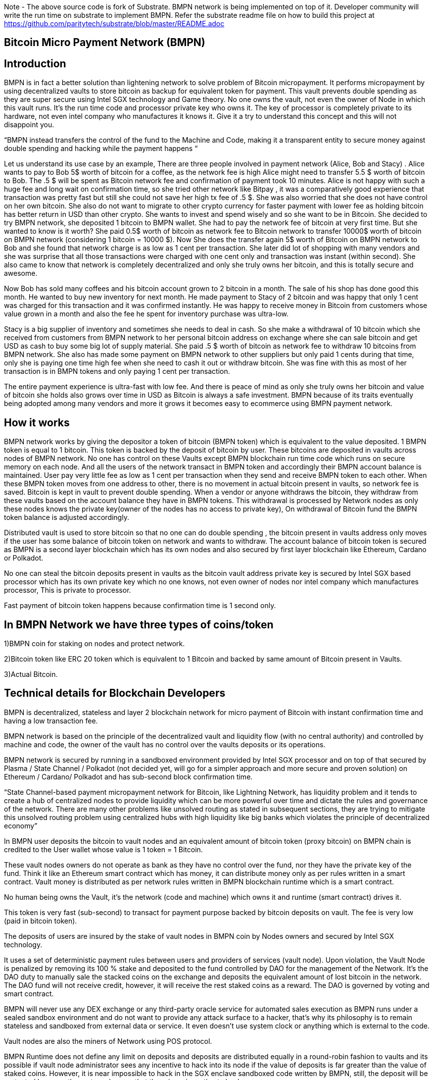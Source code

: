Note - The above source code is fork of Substrate. BMPN network is being implemented on top of it. Developer community will write the run time on substrate to implement BMPN. Refer the substrate readme file on how to build this project at https://github.com/paritytech/substrate/blob/master/README.adoc

== Bitcoin Micro Payment Network (BMPN)

== Introduction 
BMPN is in fact a better solution than lightening network to solve problem of Bitcoin micropayment. It performs micropayment by using decentralized vaults to store bitcoin as backup for equivalent token for payment. This vault prevents double spending as they are super secure using Intel SGX technology and Game theory. No one owns the vault, not even the owner of Node in which this vault runs. It’s the run time code and processor private key who owns it. The key of processor is completely private to its hardware, not even intel company who manufactures it knows it. Give it a try to understand this concept and this will not disappoint you.

“BMPN instead transfers the control of the fund to the Machine and Code, making it a transparent entity to secure money against double spending and hacking while the payment happens “

Let us understand its use case by an example, There are three people involved in payment network (Alice, Bob and Stacy) . Alice wants to pay to Bob 5$ worth of bitcoin for a coffee, as the network fee is high Alice might need to transfer 5.5 $ worth of bitcoin to Bob. The .5 $ will be spent as Bitcoin network fee and confirmation of payment took 10 minutes. 
Alice is not happy with such a huge fee and long wait on confirmation time, so she tried other network like Bitpay , it was a comparatively good experience that transaction was pretty fast but still she could not save her high tx fee of .5 $. She was also worried that she does not have control on her own bitcoin. 
She also do not want to migrate to other crypto currency for faster payment with lower fee as holding bitcoin has better return in USD than other crypto. She wants to invest and spend wisely and so she want to be in Bitcoin. 
She decided to try BMPN network, she deposited 1 bitcoin to BMPN wallet. She had to pay the network fee of bitcoin at very first time. But she wanted to know is it worth? She paid 0.5$ worth of bitcoin as network fee to Bitcoin network to transfer 10000$ worth of bitcoin on BMPN network (considering 1 bitcoin = 10000 $). 
Now She does the transfer again 5$ worth of Bitcoin on BMPN network to Bob and she found that network charge is as low as 1 cent per transaction. 
She later did lot of shopping with many vendors and she was surprise that all those transactions were charged with one cent only and transaction was instant (within second).
She also came to know that network is completely decentralized and only she truly owns her bitcoin, and this is totally secure and awesome. 

Now Bob has sold many coffees and his bitcoin account grown to 2 bitcoin in a month. The sale of his shop has done good this month. He wanted to buy new inventory for next month. He made payment to Stacy of 2 bitcoin and was happy that only 1 cent was charged for this transaction and it was confirmed instantly. He was happy to receive money in Bitcoin from customers whose value grown in a month and also the fee he spent for inventory purchase was ultra-low. 

Stacy is a big supplier of inventory and sometimes she needs to deal in cash. So she make a withdrawal of 10 bitcoin which she received from customers from BMPN network to her personal bitcoin address on exchange where she can sale bitcoin and get USD as cash to buy some big lot of supply material. She paid .5 $ worth of bitcoin as network fee to withdraw 10 bitcoins from BMPN network. She also has made some payment on BMPN network to other suppliers but only paid 1 cents during that time, only she is paying one time high fee when she need to cash it out or withdraw bitcoin. 
She was fine with this as most of her transaction is in BMPN tokens and only paying 1 cent per transaction. 

The entire payment experience is ultra-fast with low fee. And there is peace of mind as only she truly owns her bitcoin and value of bitcoin she holds also grows over time in USD as Bitcoin is always a safe investment. 
BMPN because of its traits eventually being adopted among many vendors and more it grows it becomes easy to ecommerce using BMPN payment network. 

== How it works
BMPN network works by giving the depositor a token of bitcoin (BMPN token) which is equivalent to the value deposited. 1 BMPN token is equal to 1 bitcoin. This token is backed by the deposit of bitcoin by user. These bitcoins are deposited in vaults across nodes of BMPN network. No one has control on these Vaults except BMPN blockchain run time code which runs on secure memory on each node. And all the users of the network transact in BMPN token and accordingly their BMPN account balance is maintained. User pay very little fee as low as 1 cent per transaction when they send and receive BMPN token to each other. 
When these BMPN token moves from one address to other, there is no movement in actual bitcoin present in vaults, so network fee is saved. 
Bitcoin is kept in vault to prevent double spending. 
When a vendor or anyone withdraws the bitcoin, they withdraw from these vaults based on the account balance they have in BMPN tokens. This withdrawal is processed by Network nodes as only these nodes knows the private key(owner of the nodes has no access to private key), On withdrawal of Bitcoin fund the BMPN token balance is adjusted accordingly.

Distributed vault is used to store bitcoin so that no one can do double spending , the bitcoin present in vaults address only moves if the user has some balance of bitcoin token on network and wants to withdraw. The account balance of bitcoin token is secured as BMPN is a second layer blockchain which has its own nodes and also secured by first layer blockchain like Ethereum, Cardano or Polkadot. 

No one can steal the bitcoin deposits present in vaults as the bitcoin vault address private key is secured by Intel SGX based processor which has its own private key which no one knows, not even owner of nodes nor intel company which manufactures processor, This is private to processor. 

Fast payment of bitcoin token happens because confirmation time is 1 second only.

== In BMPN Network we have three types of coins/token

1)BMPN coin for staking on nodes and protect network.

2)Bitcoin token like ERC 20 token which is equivalent to 1 Bitcoin and backed by same amount of Bitcoin present in Vaults. 

3)Actual Bitcoin. 

== Technical details for Blockchain Developers
                                                                   
BMPN is decentralized, stateless and layer 2 blockchain network for micro payment of Bitcoin with instant confirmation time and having a low transaction fee.

BMPN network is based on the principle of the decentralized vault and liquidity flow (with no central authority) and controlled by machine and code, the owner of the vault has no control over the vaults deposits or its operations. 
 
BMPN network is secured by running in a sandboxed environment provided by Intel SGX processor and on top of that secured by Plasma / State Channel / Polkadot (not decided yet, will go for a simpler approach and more secure and proven solution) on Ethereum / Cardano/ Polkadot and has sub-second block confirmation time. 

“State Channel-based payment micropayment network for Bitcoin, like Lightning Network, has liquidity problem and it tends to create a hub of centralized nodes to provide liquidity which can be more powerful over time and dictate the rules and governance of the network. There are many other problems like unsolved routing as stated in subsequent sections, they are trying to mitigate this unsolved routing problem using centralized hubs with high liquidity like big banks which violates the principle of decentralized economy”

In BMPN user deposits the bitcoin to vault nodes and an equivalent amount of bitcoin token (proxy bitcoin) on BMPN chain is credited to the User wallet whose value is 1 token = 1 Bitcoin. 

These vault nodes owners do not operate as bank as they have no control over the fund, nor they have the private key of the fund. Think it like an Ethereum smart contract which has money, it can distribute money only as per rules written in a smart contract. Vault money is distributed as per network rules written in BMPN blockchain runtime which is a smart contract. 

No human being owns the Vault, it’s the network (code and machine) which owns it and runtime (smart contract) drives it. 

This token is very fast (sub-second) to transact for payment purpose backed by bitcoin deposits on vault. The fee is very low (paid in bitcoin token).

The deposits of users are insured by the stake of vault nodes in BMPN coin by Nodes owners and secured by Intel SGX technology. 

It uses a set of deterministic payment rules between users and providers of services (vault node). Upon violation, the Vault Node is penalized by removing its 100 % stake and deposited to the fund controlled by DAO for the management of the Network. It’s the DAO duty to manually sale the stacked coins on the exchange and deposits the equivalent amount of lost bitcoin in the network. The DAO fund will not receive credit, however, it will receive the rest staked coins as a reward. The DAO is governed by voting and smart contract.

BMPN will never use any DEX exchange or any third-party oracle service for automated sales execution as BMPN runs under a sealed sandbox environment and do not want to provide any attack surface to a hacker, that’s why its philosophy is to remain stateless and sandboxed from external data or service. It even doesn't use system clock or anything which is external to the code. 


Vault nodes are also the miners of Network using POS protocol. 

BMPN Runtime does not define any limit on deposits and deposits are distributed equally in a round-robin fashion to vaults and its possible if vault node administrator sees any incentive to hack into its node if the value of deposits is far greater than the value of staked coins. However, it is near impossible to hack in the SGX enclave sandboxed code written by BMPN, still, the deposit will be protected by game theory to make sure that there is no incentive to hack. 

Max deposits per node are hard coded and reviewed every month and updated by the soft release by DAO which works through voting. Initially, it might be having a limit of 50 bitcoin per node/vault. 

Whole intention is to keep network node deposits lesser than staked coins which will demotivate any hacker.

The network also provides an API that gives details of how many average bitcoins is deposited per node which explains the risk of a network. 

All Vault Nodes code is mandated to run on Intel SGX Enclave otherwise they will not be able to join the network in the first place. 
The private key of the Vault address is secured by Intel SGX secure Enclave technology.  Even the administrator of the Vault node doesn’t have access to the private key of the vault address. No human being controls vault Nodes.

The BMPN network runtime code (smart contract) runs in Encrypted memory (Intel Enclave) performs all deposits and payment which vault node owner can’t access. Even the POS protocol run in the Intel Enclave (secured memory).

It’s almost impossible to steal the private key from the encrypted memory. There are various methods to steal it like Spectre attack but it’s not possible to do it on BMPN as we have implemented memory fencing code and proper enclave remote attestation to protect from a malicious hacker. 

Considering a hypothetical situation, if a vault node administrator somehow gets the key by hacking, he has no incentive in transferring the fund to himself as Network knows which vault has which public address (as it is announced by vault node by using a combination of stake coin address with vault bitcoin address and mined in blockchain) and each network node also runs bitcoin validation node and they watch any malicious payment attempt on bitcoin network. The moment they detect it they will broadcast a fraud transaction against the given Vault node and it will be mined, verified and its stake will be taken away. 

Vault also needs to meet SLA (service level agreement), Upon failing its stake can be slashed as per agreement. They need not be offline more than 12 hours at a stretch, otherwise, they will start losing stake (10 % every 12 hours). They have to refill a stake to rejoin the network. They can exercise the option to eject from network anytime, in that case, SLA will not apply and staked coin balance will be released to its wallet address.

ALL slashed staked BMPN coins are deposited to DAO treasury fund also DAO receives 10% of network mined coins and transaction fees in bitcoin token. 
DAO will add an equivalent number of bitcoins to the network if it sees that deposits are blocked or hacked and can affect withdrawals. 
User can withdraw bitcoin anytime any amount they like from BMPN Network. It’s not necessary that they have to withdraw the full amount. Accordingly, the bitcoin token balance on the BMPN network will be reduced.  

User wallet function provides 
1) User identifier (mobile number) which will be used as address for making payment.
2) BMPN Bitcoin token address which holds credited bitcoin token (1 bitcoin token on BMPN = 1 Bitcoin)
3) Bitcoin withdrawal address (user can provide address or ask wallet to create it) for bitcoin withdrawal
4) Bitcoin deposit address (This will be provided by wallet during deposit time, this will be provided by Network upon request by wallet)
5) BMPN coin address to store and transact BMPN coins. BMPN coin is only used for staking and earn reward as BMPN coin and bitcoin token (which can later be cashed out for actual bitcoin.)

User of network will pay a gas fee in respective token or coin to miners. For bitcoin token they will pay gas fee in bitcoin token, similarly for BMPN transaction they will pay in BMPN token. 

BMPN Bitcoin token address of user and merchant is kept secret and people pay using user identifier (mobile number), the address is resolved by the network by looking up the user and address mapping database, the address part is encrypted and decrypted by network key which is separate from the vault payment network key. 
This key is generated during the genesis of the network in one of the nodes and then transferred to all the trusted nodes by using Intel SGX remote attestation and TLS security. Each trusted node will have a copy of this key and they will keep it as sealed (using intel processor key) on the blockchain database itself. 
Any new node can request this key from the other node. The node will decrypt using its private key provided by the Intel SGX processor and then send it to a new node if this is a trusted node (which runs on Intel SGX enclave) after the remote attestation of each other.

BMPN only uses user identifier instead of address so that no one will know user's fund, for example, a merchant does not want to disclose how much business he does per day to the public. 


Vault node keeps its deposit/payment address private key by using the Shamir secret shared key (learn it here https://www.youtube.com/watch?v=5XLUZLqSa8I) algorithm. It creates a key in protected memory and divides the secret into two parts. First part is unencrypted and kept in the local disk of the vault node (The local disk must be encrypted using bit locker). The second part is distributed among other peer nodes using a Shamir secret sharing algorithm with a threshold of 51%. Other nodes can’t create the key as they together have only 50% of the information. It’s only the original vault node which can create the full key if other node supply secret with threshold 51 %. However, they will only supply the secret if the original vault attests to himself that he is running the right software in intel Enclave. 

The threshold is kept at 51% and Network monitors its nodes count, if the node count goes down or up it reapplies replication of secret shared keys across nodes to maintain a 51% threshold. 
This process runs every day to protect the network payment function to be affected by a DDOS attack. 


This is done basically to make sure that only Vault which owns deposit bitcoin address can create full private in an enclave and if he somehow hacks, his stake will be taken off as network will know on which address double spending has happened and which node owns this address (Double spending will be detected as each node also run bitcoin validator node).

We are not using the Intel enclave sealing for the first half of secret in the responsible vault node as the vault money will be lost forever if the processor burns by overheating or any other manufacturing defects. However other vault nodes will seal the Shamir secrets sent to them by the responsible vault node. There is enough redundancy even 49% nodes go offline as a threshold is 51 %.


== DAO Insurance Fund

DAO receives 10% of mining profits and it allocates its budget for a various task like maintenance of network and development, DAO elects by voting trusted party who has the power to manage this fund. One of these funds is Insurance fund which is kept in Bitcoin to cover any loss of digital money from the network. 
All DAO funds are kept in a multi-sig cold wallet and controlled by a trusted party elected by voting. 

== Network Payment Workflow
It based on rules --
First randomly one vault node having deposits greater than requested amount will be selected to process requested withdrawal by the runtime, the node will request the shared keys from a network, it will only be provided if the node is running legit software in TEE (Trusted Execution Environment). Then it will transfer fund from treasury to the withdrawer. Only one transaction is required. And user BMPN account balance of Bitcoin token is reduced by the amount he withdraws.

If none of the single node has deposit greater than requested amount then two node will be randomly selected and this continues.
 
== Technology
 
Rust SDK for SGX by Baidu for writing Intel sgx enclave secure and memory safe code https://github.com/baidu/rust-sgx-sdk
                       
Mesalock linux for enhanced memory safety - https://github.com/mesalock-linux
                        
BMPN Blockchain to be developed on Substrate. The existing code is fork of substrate
                        
Later Future integration to Polkadot / Cardano / Ethereum for enhanced security.

== Security  

Perform checks on remote attestation reports more strictly
                   
Apply memory lock using sgx_lfense to counter hacks like Spectre. 
                    
Secure against all types of attack against Intel SGX processor by using Baidu RUST SGX SDK and Mesalock Linux. 
                    
Formal verification for payment runtime developed on a substrate.
                    
Enclave measurement hash to conclude the original trusted code is used by nodes. A small part of sensitive code (run time for a smart contract) will be measured by each node before trusting another node. 


                   
== Risk

If the vault processor burns or he loses the local disk, he might start losing his stake if he was not able to meet SLA after 10 hours. Vault node administrator must maintain a backup copy of a key store so that he can import it using the client software to recover when the disk is lost. And if the processor burns then he must replace it asap. 
Always keep your disk encrypted using BitLocker or other tools. 

Network Fork, In case of a hard fork, those nodes who will not join the original network will lose their stake as SLA will be broken after some time in the original network. This stake will be transferred to the DAO fund. 


== Problem with Lightning Network
1)    If two-party deposit funds in a multi-sig wallet and one party forgets its key, the other party can’t withdraw funds.
2)    Liquidity problem, one party cannot send funds to another third party of there is not enough liquidity. 
3)    The more nodes it passes through the more fees on lightening network 
4)    Somebody must be online to receive money
5)    Routing is still unsolved. Source-based routing, which was used in early internet days, not hop by hop. Routing is tough as network path changes due to Liquidity changes dynamically between nodes or channels may be closed. The existing path discovery mechanism assumes that the map is known which is not the case here, the bigger problem is not the path discovery it is the map discovery. 
6)    Not Production Ready
7)    Inherent Complexity like Watch Towers
8)    High Tx failure rate
9)    Centralized high liquidity providers can control entire network rules (network fees to provide routing and liquidity). It’s like a big bank and if they collapse your money is stuck forever in a multi-sig wallet.

This problem is explained here https://www.youtube.com/watch?v=AzaEd2RQuRw

                    



== ROADMAP 

1)    Build a POC with basic TestNet on Azure cloud having around 10 nodes. It must have basic BMPN protocol implemented in runtime.
2)    Test the transaction through Web UI provided by Substrate.
3)    Test the transaction through the command line interface by running one of the nodes in your laptop which supports Intel SGX enclave. The node must connect with the test network on Azure.
4)    Develop the Android or IOS wallet 
5)    Develop light client (thick client) and enhance existing Web UI for Desktop (Pc /Mac OS). This light client need not have intel sgx, they will only download the blockchain and verify its integrity and do the transaction. WEB UI will interact with the local node and run at the localhost. 
6)    Enhance the substrate block explorer to showcase, the total number of bitcoins present in-network and by nodes. The number of withdrawals and deposits made last 24 hours, the latest withdrawal and deposits progress info. All short of real-time information required by end-user and analytics. 
7)    Future integration to Cardano /Ethereum / Polkadot for enhanced security.

== Reward for Developers

We do not own anything, and We have provided initial idea and did deep feasibility analysis and we are giving it to the community to implement and it will be owned by the community. We will be involved in implementation, raising seed fund, project management and custodial service if elected for by the community. We will start implementation only after receiving seed fund. That’s why we have given it completely to community to develop as we don't have fund to work on it. Let us see what community can do. 

A BMPN token will be created on Ethereum blockchain with a total amount of 1 billion in the genesis block, later this will be swapped for network coin. This will be distributed to the contributors of the project including us to be decided by community voting. A developer community will be created and custodian of the tokens will be elected by voting. 50 % token will be distributed among open source developers during the lifetime of the project by Custodian. Rest 50% will be deposited to the DAO fund and to be distributed to contributors through a voting mechanism for other purposes like maintenance and marketing. Staking subsidies in BMPN will be available for only 5 years, in the future its the transaction fee in Bitcoin which will be earned by stakers / miners. All the terms and conditions related to reward (50 %) and deposits to DAO can change subject to voting and consensus by the community.    
 

== Contact Developer group on telegram - @bmpnofficial
